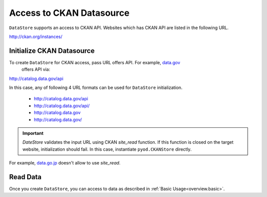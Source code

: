.. ipython:: python
   :suppress:

   import pandas as pd
   pd.options.display.max_columns=10
   pd.options.display.max_rows=10

Access to CKAN Datasource
=========================

``DataStore`` supports an access to CKAN API. Websites which has CKAN API are listed in the following URL.

http://ckan.org/instances/

Initialize CKAN Datasource
--------------------------

To create ``DataStore`` for CKAN access, pass URL offers API. For example, `data.gov <http://www.data.gov>`_
 offers API via:

http://catalog.data.gov/api

In this case, any of following 4 URL formats can be used for ``DataStore`` initialization.

 * http://catalog.data.gov/api
 * http://catalog.data.gov/api/
 * http://catalog.data.gov
 * http://catalog.data.gov/

.. ipython:: python

    import pyopendata as pyod

    pyod.DataStore('http://catalog.data.gov/api')
    pyod.DataStore('http://catalog.data.gov/api/')
    pyod.DataStore('http://catalog.data.gov')
    pyod.DataStore('http://catalog.data.gov/')

.. important:: `DateStore` validates the input URL using CKAN `site_read` function. If this function is closed on the target website, initialization should fail. In this case, instantiate ``pyod.CKANStore`` directly.

For example, `data.go.jp <http://www.data.go.jp>`_ doesn't allow to use `site_read`.

.. ipython:: python

    # should fail
    pyod.DataStore('http://www.data.go.jp/data')

    # should be OK
    pyod.CKANStore('http://www.data.go.jp/data')


Read Data
---------

Once you create ``DataStore``, you can access to data as described in :ref:`Basic Usage<overview.basic>`.
